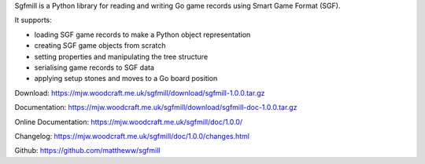 Sgfmill is a Python library for reading and writing Go game records
using Smart Game Format (SGF).

It supports:

* loading SGF game records to make a Python object representation
* creating SGF game objects from scratch
* setting properties and manipulating the tree structure
* serialising game records to SGF data
* applying setup stones and moves to a Go board position

Download: https://mjw.woodcraft.me.uk/sgfmill/download/sgfmill-1.0.0.tar.gz

Documentation: https://mjw.woodcraft.me.uk/sgfmill/download/sgfmill-doc-1.0.0.tar.gz

Online Documentation: https://mjw.woodcraft.me.uk/sgfmill/doc/1.0.0/

Changelog: https://mjw.woodcraft.me.uk/sgfmill/doc/1.0.0/changes.html

Github: https://github.com/mattheww/sgfmill



